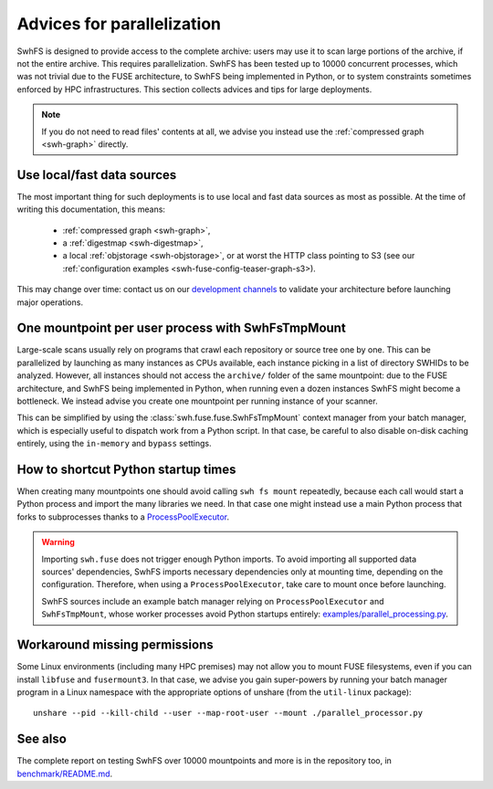 .. _swh-fuse-parallelization:


Advices for parallelization
===========================


SwhFS is designed to provide access to the complete archive:
users may use it to scan large portions of the archive,
if not the entire archive.
This requires parallelization.
SwhFS has been tested up to 10000 concurrent processes,
which was not trivial due to the FUSE architecture, to SwhFS being implemented in Python,
or to system constraints sometimes enforced by HPC infrastructures.
This section collects advices and tips for large deployments.

.. note::

    If you do not need to read files' contents at all, we advise you instead use
    the :ref:`compressed graph <swh-graph>` directly.

.. _swh-fuse-unshare:

Use local/fast data sources
---------------------------

The most important thing for such deployments is to use local and fast data sources
as most as possible. At the time of writing this documentation, this means:

 * :ref:`compressed graph <swh-graph>`,
 * a :ref:`digestmap <swh-digestmap>`,
 * a local :ref:`objstorage <swh-objstorage>`,
   or at worst the HTTP class pointing to S3 (see our
   :ref:`configuration examples <swh-fuse-config-teaser-graph-s3>).

This may change over time: contact us on our
`development channels <https://www.softwareheritage.org/community/developers/>`_
to validate your architecture before launching major operations.

One mountpoint per user process with SwhFsTmpMount
--------------------------------------------------

Large-scale scans usually rely on programs that crawl each repository or source tree one by one.
This can be parallelized by launching as many instances as CPUs available,
each instance picking in a list of directory SWHIDs to be analyzed.
However, all instances should not access the ``archive/`` folder of the same mountpoint:
due to the FUSE architecture, and SwhFS being implemented in Python,
when running even a dozen instances SwhFS might become a bottleneck.
We instead advise you create one mountpoint per running instance of your scanner.

This can be simplified by using the :class:`swh.fuse.fuse.SwhFsTmpMount` context manager
from your batch manager, which is especially useful to dispatch work from a Python script.
In that case, be careful to also disable on-disk
caching entirely, using the ``in-memory`` and ``bypass`` settings.

How to shortcut Python startup times
------------------------------------

When creating many mountpoints one should avoid calling ``swh fs mount`` repeatedly,
because each call would start a Python process and import the many libraries we need.
In that case one might instead use a main Python process
that forks to subprocesses thanks to a
`ProcessPoolExecutor <https://docs.python.org/3/library/concurrent.futures.html#processpoolexecutor>`_.

.. warning::

    Importing ``swh.fuse`` does not trigger enough Python imports.
    To avoid importing all supported data sources' dependencies,
    SwhFS imports necessary dependencies only at mounting time,
    depending on the configuration.
    Therefore, when using a ``ProcessPoolExecutor``,
    take care to mount once before launching.

    SwhFS sources include an example batch manager relying on ``ProcessPoolExecutor`` and
    ``SwhFsTmpMount``, whose worker processes avoid Python startups entirely:
    `examples/parallel_processing.py <https://gitlab.softwareheritage.org/swh/devel/swh-fuse/-/blob/master/examples/parallel_processor.py>`_.


Workaround missing permissions
------------------------------

Some Linux environments (including many HPC premises) may not allow you to mount FUSE
filesystems, even if you can install ``libfuse`` and ``fusermount3``.
In that case, we advise you gain super-powers by running your batch manager program
in a Linux namespace with the appropriate options of unshare (from the ``util-linux`` package):

::

    unshare --pid --kill-child --user --map-root-user --mount ./parallel_processor.py


See also
--------

The complete report on testing SwhFS over 10000 mountpoints and more is in the repository too, in
`benchmark/README.md <https://gitlab.softwareheritage.org/swh/devel/swh-fuse/-/blob/master/benchmark/README.md>`_.
